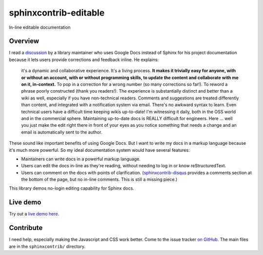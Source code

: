 ======================
sphinxcontrib-editable
======================

In-line editable documentation

Overview
--------

I read a `discussion
<https://groups.google.com/d/msg/ledger-cli/u648SA1o-Ek/j8cSvPNkCwAJ>`__ by a
library maintainer who uses Google Docs instead of Sphinx for his project
documentation because it lets users provide corrections and feedback inline. He
explains:

    it's a dynamic and collaborative experience. It's a living process. **It
    makes it trivially easy for anyone, with or without an account, with or
    without programming skills, to update the content and collaborate with me
    on it, in-context.** To pop in a correction for a wrong number (so many
    corrections so far!). To reword a phrase poorly constructed (thank you
    readers!). The experience is substantially distinct and better than a wiki
    as well, especially if you have non-technical readers. Comments and
    suggestions are treated differently than content, and integrated with a
    notification system via email. There's no awkward syntax to learn. Even
    technical users have a difficult time keeping wikis up-to-date! I'm
    witnessing it daily, both in the OSS world and in the commercial sphere.
    Maintaining up-to-date docs is REALLY difficult for engineers. Here ...
    well you just make the edit right there in front of your eyes as you notice
    something that needs a change and an email is automatically sent to the
    author.


These sound like important benefits of using Google Docs. But I want to write
my docs in a markup language because it's much more powerful. So my ideal
documentation system would have several features:

* Maintainers can write docs in a powerful markup language.
* Users can edit the docs in-line as they're reading, without needing to log in
  or know reStructuredText.
* Users can comment on the docs with points of clarification.
  (`sphinxcontrib-disqus <https://robpol86.github.io/sphinxcontrib-disqus/>`__
  provides a comments section at the bottom of the page, but no in-line
  comments. This is still a missing piece.)

This library demos no-login editing capability for Sphinx docs.


Live demo
----------

Try out a `live demo here <https://editable-docs-demo.readthedocs.io/en/latest/usage.html>`__.



Contribute
-----------

I need help, especially making the Javascript and CSS work better. Come to the issue tracker `on GitHub <https://github.com/metatooling/sphinxcontrib-editable>`__. The main files are in the ``sphinxcontrib/`` directory.
